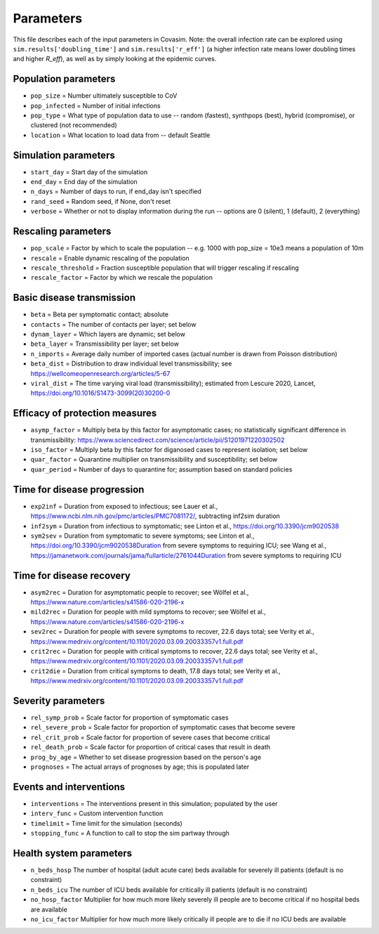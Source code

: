 ==========
Parameters
==========

This file describes each of the input parameters in Covasim. Note: the overall infection rate can be explored using ``sim.results['doubling_time']`` and ``sim.results['r_eff']`` (a higher infection rate means lower doubling times and higher *R\_eff*), as well as by simply looking at the epidemic curves.

Population parameters
---------------------
* ``pop_size``     = Number ultimately susceptible to CoV
* ``pop_infected`` = Number of initial infections
* ``pop_type``     = What type of population data to use -- random (fastest), synthpops (best), hybrid (compromise), or clustered (not recommended)
* ``location``     = What location to load data from -- default Seattle

Simulation parameters
---------------------
* ``start_day``  = Start day of the simulation
* ``end_day``    = End day of the simulation
* ``n_days``     = Number of days to run, if end_day isn't specified
* ``rand_seed``  = Random seed, if None, don't reset
* ``verbose``    = Whether or not to display information during the run -- options are 0 (silent), 1 (default), 2 (everything)

Rescaling parameters
--------------------
* ``pop_scale``         = Factor by which to scale the population -- e.g. 1000 with pop_size = 10e3 means a population of 10m
* ``rescale``           = Enable dynamic rescaling of the population
* ``rescale_threshold`` = Fraction susceptible population that will trigger rescaling if rescaling
* ``rescale_factor``    = Factor by which we rescale the population

Basic disease transmission
--------------------------
* ``beta``        = Beta per symptomatic contact; absolute
* ``contacts``    = The number of contacts per layer; set below
* ``dynam_layer`` = Which layers are dynamic; set below
* ``beta_layer``  = Transmissibility per layer; set below
* ``n_imports``   = Average daily number of imported cases (actual number is drawn from Poisson distribution)
* ``beta_dist``   = Distribution to draw individual level transmissibility; see https://wellcomeopenresearch.org/articles/5-67
* ``viral_dist``  = The time varying viral load (transmissibility); estimated from Lescure 2020, Lancet, https://doi.org/10.1016/S1473-3099(20)30200-0

Efficacy of protection measures
-------------------------------
* ``asymp_factor`` = Multiply beta by this factor for asymptomatic cases; no statistically significant difference in transmissibility: https://www.sciencedirect.com/science/article/pii/S1201971220302502
* ``iso_factor``  = Multiply beta by this factor for diganosed cases to represent isolation; set below
* ``quar_factor``  = Quarantine multiplier on transmissibility and susceptibility; set below
* ``quar_period``  = Number of days to quarantine for; assumption based on standard policies

Time for disease progression
----------------------------
* ``exp2inf``  = Duration from exposed to infectious; see Lauer et al., https://www.ncbi.nlm.nih.gov/pmc/articles/PMC7081172/, subtracting inf2sim duration
* ``inf2sym``  = Duration from infectious to symptomatic; see Linton et al., https://doi.org/10.3390/jcm9020538
* ``sym2sev``  = Duration from symptomatic to severe symptoms; see Linton et al., https://doi.org/10.3390/jcm9020538Duration from severe symptoms to requiring ICU; see Wang et al., https://jamanetwork.com/journals/jama/fullarticle/2761044Duration from severe symptoms to requiring ICU

Time for disease recovery
-------------------------
* ``asym2rec`` = Duration for asymptomatic people to recover; see Wölfel et al., https://www.nature.com/articles/s41586-020-2196-x
* ``mild2rec`` = Duration for people with mild symptoms to recover; see Wölfel et al., https://www.nature.com/articles/s41586-020-2196-x
* ``sev2rec``  = Duration for people with severe symptoms to recover, 22.6 days total; see Verity et al., https://www.medrxiv.org/content/10.1101/2020.03.09.20033357v1.full.pdf
* ``crit2rec`` = Duration for people with critical symptoms to recover, 22.6 days total; see Verity et al., https://www.medrxiv.org/content/10.1101/2020.03.09.20033357v1.full.pdf
* ``crit2die`` = Duration from critical symptoms to death, 17.8 days total; see Verity et al., https://www.medrxiv.org/content/10.1101/2020.03.09.20033357v1.full.pdf

Severity parameters
-------------------
* ``rel_symp_prob``   = Scale factor for proportion of symptomatic cases
* ``rel_severe_prob`` = Scale factor for proportion of symptomatic cases that become severe
* ``rel_crit_prob``   = Scale factor for proportion of severe cases that become critical
* ``rel_death_prob``  = Scale factor for proportion of critical cases that result in death
* ``prog_by_age``     = Whether to set disease progression based on the person's age
* ``prognoses``       = The actual arrays of prognoses by age; this is populated later

Events and interventions
------------------------
* ``interventions`` = The interventions present in this simulation; populated by the user
* ``interv_func``   = Custom intervention function
* ``timelimit``     = Time limit for the simulation (seconds)
* ``stopping_func`` = A function to call to stop the sim partway through

Health system parameters
--------------------------
* ``n_beds_hosp``    The number of hospital (adult acute care) beds available for severely ill patients (default is no constraint)
* ``n_beds_icu``     The number of ICU beds available for critically ill patients (default is no constraint)
* ``no_hosp_factor`` Multiplier for how much more likely severely ill people are to become critical if no hospital beds are available
* ``no_icu_factor``  Multiplier for how much more likely critically ill people are to die if no ICU beds are available
